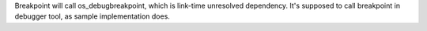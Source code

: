 Breakpoint will call os_debugbreakpoint, which is link-time unresolved dependency.
It's supposed to call breakpoint in debugger tool, as sample implementation does.

